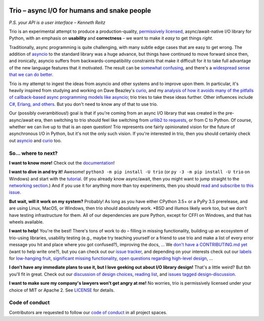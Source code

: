 .. image:: https://readthedocs.org/projects/trio/badge/?version=latest
   :target: http://trio.readthedocs.io/en/latest/?badge=latest
   :alt: Documentation Status

.. image:: https://travis-ci.org/python-trio/trio.svg?branch=master
   :target: https://travis-ci.org/python-trio/trio
   :alt: Automated test status (Linux and MacOS)

.. image:: https://ci.appveyor.com/api/projects/status/af4eyed8o8tc3t0r/branch/master?svg=true
   :target: https://ci.appveyor.com/project/python-trio/trio/history
   :alt: Automated test status (Windows)

.. image:: https://codecov.io/gh/python-trio/trio/branch/master/graph/badge.svg
   :target: https://codecov.io/gh/python-trio/trio
   :alt: Test coverage

Trio – async I/O for humans and snake people
============================================

*P.S. your API is a user interface – Kenneth Reitz*

Trio is an experimental attempt to produce a production-quality,
`permissively licensed
<https://github.com/python-trio/trio/blob/master/LICENSE>`__,
async/await-native I/O library for Python, with an emphasis on
**usability** and **correctness** – we want to make it *easy* to
get things *right*.

Traditionally, async programming is quite challenging, with many
subtle edge cases that are easy to get wrong. The addition of `asyncio
<https://docs.python.org/3/library/asyncio.html>`__ to the standard
library was a huge advance, but things have continued to move forward
since then, and ironically, asyncio suffers from
backwards-compatibility constraints that make it difficult for it to
take full advantage of the new language features that it
motivated. The result can be `somewhat confusing
<http://lucumr.pocoo.org/2016/10/30/i-dont-understand-asyncio/>`__,
and there's a `widespread sense that we can do better
<https://mail.python.org/pipermail/async-sig/2016-November/000175.html>`__.

Trio is my attempt to ingest the ideas from asyncio and other systems
and to improve upon them. In particular, it's heavily inspired from studying
and working on Dave Beazley's `curio <https://github.com/dabeaz/curio>`__,
and my `analysis of how it avoids many of the pitfalls of
callback-based async programming models like asyncio
<https://vorpus.org/blog/some-thoughts-on-asynchronous-api-design-in-a-post-asyncawait-world/>`__;
trio tries to take these ideas further. Other influences include `C#,
Erlang, and others
<https://github.com/python-trio/trio/wiki/Reading-list>`__. But you don't
need to know any of that to use trio.

Our (possibly overambitious!) goal is that if you're coming from an
async I/O library that was created in the pre-async/await era, then
switching to trio should feel like switching from `urllib2 to
requests <https://gist.github.com/kennethreitz/973705>`__, or from
C to Python. Of course, whether we can live up to that is an open
question! Trio represents one fairly opinionated vision for the
future of asynchronous I/O in Python, but it's not the only such
vision. If you're interested in trio, then you should certainly
check out `asyncio
<https://docs.python.org/3/library/asyncio.html>`__ and `curio
<https://github.com/dabeaz/curio>`__ too.

So... where to next?
--------------------

**I want to know more!** Check out the `documentation
<https://trio.readthedocs.io>`__!

**I want to dive in and try it!** Awesome! ``python3 -m pip install -U trio``
(or ``py -3 -m pip install -U trio`` on Windows) and start with the `tutorial
<https://trio.readthedocs.io/en/latest/tutorial.html>`__. (If you
already know async/await, then you might want to jump straight to the
`networking section
<https://trio.readthedocs.io/en/latest/tutorial.html#networking-with-trio>`__.)
And if you use it for anything more than toy experiments, then you
should `read and subscribe to this issue
<https://github.com/python-trio/trio/issues/1>`__.

**But wait, will it work on my system?** Probably! As long as you have
either CPython 3.5+ or a PyPy 3.5 prerelease, and are using Linux,
MacOS, or Windows, then trio should absolutely work. *BSD and illumos
likely work too, but we don't have testing infrastructure for
them. All of our dependencies are pure Python, except for CFFI on
Windows, and that has wheels available.

**I want to help!** You're the best! There's tons of work to do –
filling in missing functionality, building up an ecosystem of
trio-using libraries, usability testing (e.g., maybe try teaching
yourself or a friend to use trio and make a list of every error
message you hit and place where you got confused?), improving the
docs, ... We `don't have a CONTRIBUTING.md yet
<https://github.com/python-trio/trio/issues/46>`__ (want to help write
one?), but you can check out our `issue tracker
<https://github.com/python-trio/trio/issues>`__, and depending on your
interests check out our `labels
<https://github.com/python-trio/trio/labels>`__ for `low-hanging fruit
<https://github.com/python-trio/trio/labels/todo%20soon>`__, `significant
missing functionality
<https://github.com/python-trio/trio/labels/missing%20piece>`__, `open
questions regarding high-level design
<https://github.com/python-trio/trio/labels/design%20discussion>`__, ...

**I don't have any immediate plans to use it, but I love geeking out
about I/O library design!** That's a little weird? But tbh you'll fit
in great. Check out our `discussion of design choices
<https://trio.readthedocs.io/en/latest/design.html#user-level-api-principles>`__,
`reading list <https://github.com/python-trio/trio/wiki/Reading-list>`__,
and `issues tagged design-discussion
<https://github.com/python-trio/trio/labels/design%20discussion>`__.

**I want to make sure my company's lawyers won't get angry at me!** No
worries, trio is permissively licensed under your choice of MIT or
Apache 2. See `LICENSE
<https://github.com/python-trio/trio/blob/master/LICENSE>`__ for details.


..
   next:
   - @_testing for stuff that needs tighter integration? kinda weird
     that wait_all_tasks_blocked is in hazmat right now

     and assert_yields stuff might make more sense in core

   - make @trio_test accept clock_rate=, clock_autojump_threshold=
     arguments
     and if given then it automatically creates a clock with those
     settings and uses it; can be accessed via current_clock()
     while also doing the logic to sniff for a clock fixture
     (and of course error if used kwargs *and* a fixture)

   - a thought: if we switch to a global parkinglot keyed off of
     arbitrary hashables, and put the key into the task object, then
     introspection will be able to do things like show which tasks are
     blocked on the same mutex. (moving the key into the task object
     in general lets us detect which tasks are parked in the same lot;
     making the key be an actual synchronization object gives just a
     bit more information. at least in some cases; e.g. currently
     queues use semaphores internally so that's what you'd see in
     introspection, not the queue object.)

     alternatively, if we have an system for introspecting where tasks
     are blocked through stack inspection, then maybe we can re-use
     that? like if there's a magic local pointing to the frame, we can
     use that frame's 'self'?

   - wait_send_buffer_available()

   - add nursery statistics? add a task statistics method that also
     gives nursery statistics? "unreaped tasks" is probably a useful
     metric... maybe we should just count that at the runner
     level. right now the runner knows the set of all tasks, but not
     zombies.

     (task statistics are closely related)

   - make sure to @ki_protection_enabled all our __(a)exit__
     implementations. Including @acontextmanager! it's not enough to
     protect the wrapped function. (Or is it? Or maybe we need to do
     both? I'm not sure what the call-stack looks like for a
     re-entered generator... and ki_protection for async generators is
     a bit of a mess, ugh. maybe ki_protection needs to use inspect to
     check for generator/asyncgenerator and in that case do the local
     injection thing. or maybe yield from.)

     I think there is an unclosable loop-hole here though b/c we can't
     enable @ki_protection atomically with the entry to
     __(a)exit__. If a KI arrives just before entering __(a)exit__,
     that's OK. And if it arrives after we've entered and the
     callstack is properly marked, that's also OK. But... since the
     mark is on the frame, not the code, we can't apply the mark
     instantly when entering, we need to wait for a few bytecode to be
     executed first. This is where having a bytecode flag or similar
     would be useful. (Or making it possible to attach attributes to
     code objects. I guess I could violently subclass CodeType, then
     swap in my new version... ugh.)

     I'm actually not 100% certain that this is even possible at the
     bytecode level, since exiting a with block seems to expand into 3
     separate bytecodes?

   - start_* convention -- if you want to run it synchronously, do
     async with make_nursery() as nursery:
         task = await start_foo(nursery)
     return task.result.unwrap()
     we might even want to wrap this idiom up in a convenience function

     for our server helper, it's a start_ function
     maybe it takes listener_nursery, connection_nursery arguments, to let you
     set up the graceful shutdown thing? though draining is still a
     problem. I guess just a matter of setting a deadline?

   - should we provide a start_nursery?

     problem: an empty nursery would close itself before start_nursery
     even returns!

     maybe as minimal extension to the existing thing,
     open_nursery(autoclose=False), only closes when cancelled?

   - possible improved robustness ("quality of implementation") ideas:
     - if an abort callback fails, discard that task but clean up the
       others (instead of discarding all)
     - if a clock raises an error... not much we can do about that.

   - trio
     http://infolab.stanford.edu/trio/ -- dead for a ~decade
     http://inamidst.com/sw/trio/ -- dead for a ~decade


Code of conduct
---------------

Contributors are requested to follow our `code of conduct
<https://github.com/python-trio/trio/blob/master/CODE_OF_CONDUCT.md>`__ in
all project spaces.
